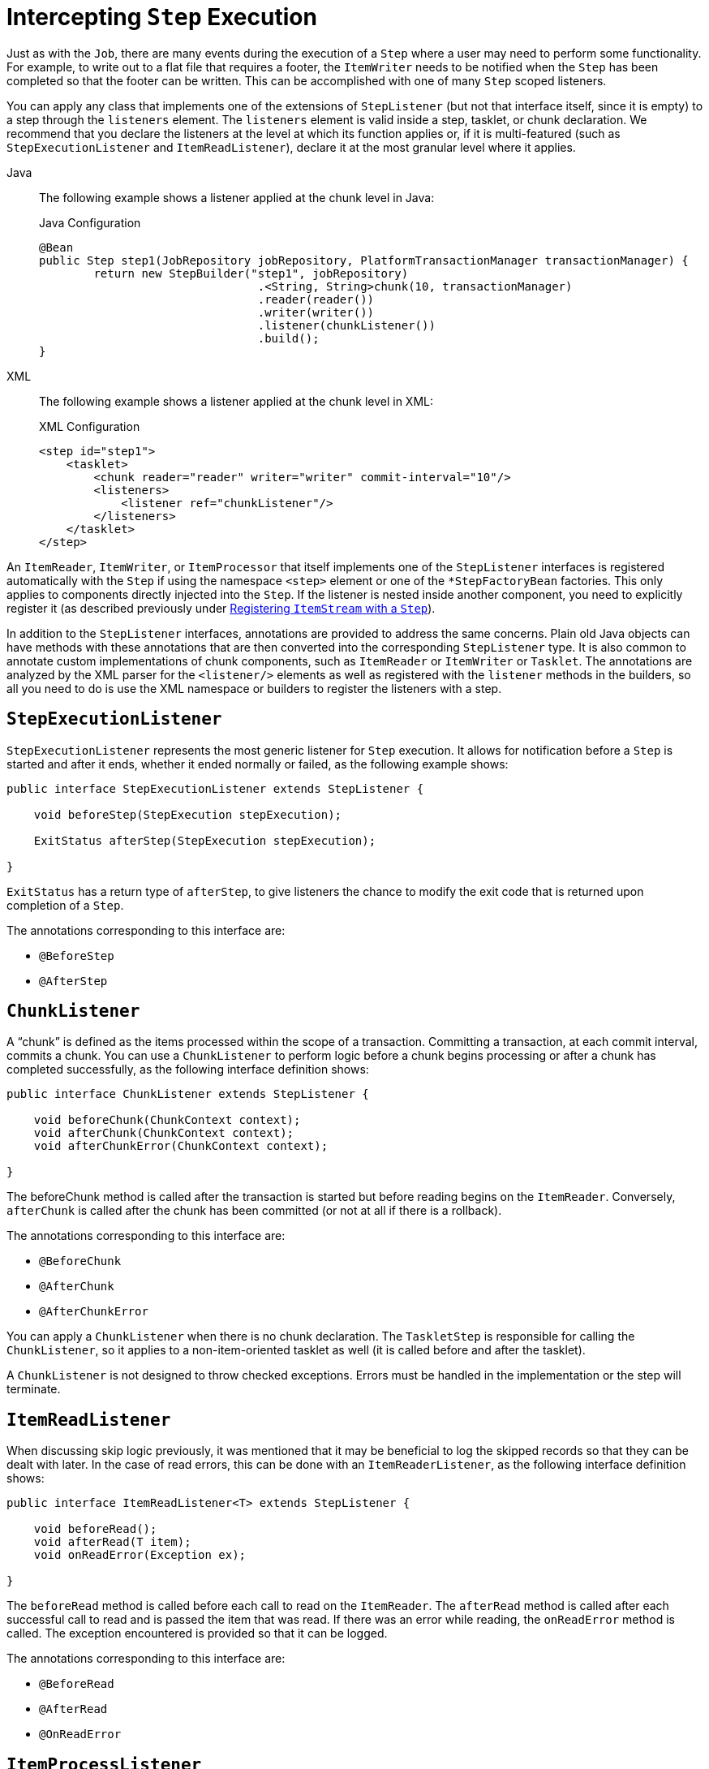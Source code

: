 [[interceptingStepExecution]]
= Intercepting `Step` Execution

Just as with the `Job`, there are many events during the execution of a `Step` where a
user may need to perform some functionality. For example, to write out to a flat
file that requires a footer, the `ItemWriter` needs to be notified when the `Step` has
been completed so that the footer can be written. This can be accomplished with one of many
`Step` scoped listeners.

You can apply any class that implements one of the extensions of `StepListener` (but not that interface
itself, since it is empty) to a step through the `listeners` element.
The `listeners` element is valid inside a step, tasklet, or chunk declaration.  We
recommend that you declare the listeners at the level at which its function applies
or, if it is multi-featured (such as `StepExecutionListener` and `ItemReadListener`),
declare it at the most granular level where it applies.


[tabs]
====
Java::
+
The following example shows a listener applied at the chunk level in Java:
+
.Java Configuration
[source, java]
----
@Bean
public Step step1(JobRepository jobRepository, PlatformTransactionManager transactionManager) {
	return new StepBuilder("step1", jobRepository)
				.<String, String>chunk(10, transactionManager)
				.reader(reader())
				.writer(writer())
				.listener(chunkListener())
				.build();
}
----


XML::
+
The following example shows a listener applied at the chunk level in XML:
+
.XML Configuration
[source, xml]
----
<step id="step1">
    <tasklet>
        <chunk reader="reader" writer="writer" commit-interval="10"/>
        <listeners>
            <listener ref="chunkListener"/>
        </listeners>
    </tasklet>
</step>
----

====


An `ItemReader`, `ItemWriter`, or `ItemProcessor` that itself implements one of the
`StepListener` interfaces is registered automatically with the `Step` if using the
namespace `<step>` element or one of the `*StepFactoryBean` factories. This only
applies to components directly injected into the `Step`. If the listener is nested inside
another component, you need to explicitly register it (as described previously under
xref:step/chunk-oriented-processing/registering-item-streams.adoc[Registering `ItemStream` with a `Step`]).

In addition to the `StepListener` interfaces, annotations are provided to address the
same concerns. Plain old Java objects can have methods with these annotations that are
then converted into the corresponding `StepListener` type. It is also common to annotate
custom implementations of chunk components, such as `ItemReader` or `ItemWriter` or
`Tasklet`. The annotations are analyzed by the XML parser for the `<listener/>` elements
as well as registered with the `listener` methods in the builders, so all you need to do
is use the XML namespace or builders to register the listeners with a step.

[[stepExecutionListener]]
== `StepExecutionListener`

`StepExecutionListener` represents the most generic listener for `Step` execution. It
allows for notification before a `Step` is started and after it ends, whether it ended
normally or failed, as the following example shows:

[source, java]
----
public interface StepExecutionListener extends StepListener {

    void beforeStep(StepExecution stepExecution);

    ExitStatus afterStep(StepExecution stepExecution);

}
----

`ExitStatus` has a return type of `afterStep`, to give listeners the chance to
modify the exit code that is returned upon completion of a `Step`.

The annotations corresponding to this interface are:

* `@BeforeStep`
* `@AfterStep`

[[chunkListener]]
== `ChunkListener`

A "`chunk`" is defined as the items processed within the scope of a transaction. Committing a
transaction, at each commit interval, commits a chunk. You can use a `ChunkListener` to
perform logic before a chunk begins processing or after a chunk has completed
successfully, as the following interface definition shows:

[source, java]
----
public interface ChunkListener extends StepListener {

    void beforeChunk(ChunkContext context);
    void afterChunk(ChunkContext context);
    void afterChunkError(ChunkContext context);

}
----

The beforeChunk method is called after the transaction is started but before reading begins
on the `ItemReader`. Conversely, `afterChunk` is called after the chunk has been
committed (or not at all if there is a rollback).

The annotations corresponding to this interface are:

* `@BeforeChunk`
* `@AfterChunk`
* `@AfterChunkError`

You can apply a `ChunkListener` when there is no chunk declaration. The `TaskletStep` is
responsible for calling the `ChunkListener`, so it applies to a non-item-oriented tasklet
as well (it is called before and after the tasklet).

A `ChunkListener` is not designed to throw checked exceptions. Errors must be handled in the
implementation or the step will terminate.

[[itemReadListener]]
== `ItemReadListener`

When discussing skip logic previously, it was mentioned that it may be beneficial to log
the skipped records so that they can be dealt with later. In the case of read errors,
this can be done with an `ItemReaderListener`, as the following interface
definition shows:

[source, java]
----
public interface ItemReadListener<T> extends StepListener {

    void beforeRead();
    void afterRead(T item);
    void onReadError(Exception ex);

}
----

The `beforeRead` method is called before each call to read on the `ItemReader`. The
`afterRead` method is called after each successful call to read and is passed the item
that was read. If there was an error while reading, the `onReadError` method is called.
The exception encountered is provided so that it can be logged.

The annotations corresponding to this interface are:

* `@BeforeRead`
* `@AfterRead`
* `@OnReadError`

[[itemProcessListener]]
== `ItemProcessListener`

As with the `ItemReadListener`, the processing of an item can be "`listened`" to, as
the following interface definition shows:

[source, java]
----
public interface ItemProcessListener<T, S> extends StepListener {

    void beforeProcess(T item);
    void afterProcess(T item, S result);
    void onProcessError(T item, Exception e);

}
----

The `beforeProcess` method is called before `process` on the `ItemProcessor` and is
handed the item that is to be processed. The `afterProcess` method is called after the
item has been successfully processed. If there was an error while processing, the
`onProcessError` method is called. The exception encountered and the item that was
attempted to be processed are provided, so that they can be logged.

The annotations corresponding to this interface are:

* `@BeforeProcess`
* `@AfterProcess`
* `@OnProcessError`

[[itemWriteListener]]
== `ItemWriteListener`

You can "`listen`" to the writing of an item with the `ItemWriteListener`, as the
following interface definition shows:

[source, java]
----
public interface ItemWriteListener<S> extends StepListener {

    void beforeWrite(List<? extends S> items);
    void afterWrite(List<? extends S> items);
    void onWriteError(Exception exception, List<? extends S> items);

}
----

The `beforeWrite` method is called before `write` on the `ItemWriter` and is handed the
list of items that is written. The `afterWrite` method is called after the items have been
successfully written, but before committing the transaction associated with the chunk's processing.
If there was an error while writing, the `onWriteError` method is called.
The exception encountered and the item that was attempted to be written are
provided, so that they can be logged.

The annotations corresponding to this interface are:

* `@BeforeWrite`
* `@AfterWrite`
* `@OnWriteError`

[[skipListener]]
== `SkipListener`

`ItemReadListener`, `ItemProcessListener`, and `ItemWriteListener` all provide mechanisms
for being notified of errors, but none informs you that a record has actually been
skipped. `onWriteError`, for example, is called even if an item is retried and
successful. For this reason, there is a separate interface for tracking skipped items, as
the following interface definition shows:

[source, java]
----
public interface SkipListener<T,S> extends StepListener {

    void onSkipInRead(Throwable t);
    void onSkipInProcess(T item, Throwable t);
    void onSkipInWrite(S item, Throwable t);

}
----

`onSkipInRead` is called whenever an item is skipped while reading. It should be noted
that rollbacks may cause the same item to be registered as skipped more than once.
`onSkipInWrite` is called when an item is skipped while writing. Because the item has
been read successfully (and not skipped), it is also provided the item itself as an
argument.

The annotations corresponding to this interface are:

* `@OnSkipInRead`
* `@OnSkipInWrite`
* `@OnSkipInProcess`

[[skipListenersAndTransactions]]
=== SkipListeners and Transactions

One of the most common use cases for a `SkipListener` is to log out a skipped item, so
that another batch process or even human process can be used to evaluate and fix the
issue that leads to the skip. Because there are many cases in which the original transaction
may be rolled back, Spring Batch makes two guarantees:

* The appropriate skip method (depending on when the error happened) is called only once
per item.
* The `SkipListener` is always called just before the transaction is committed. This is
to ensure that any transactional resources call by the listener are not rolled back by a
failure within the `ItemWriter`.

